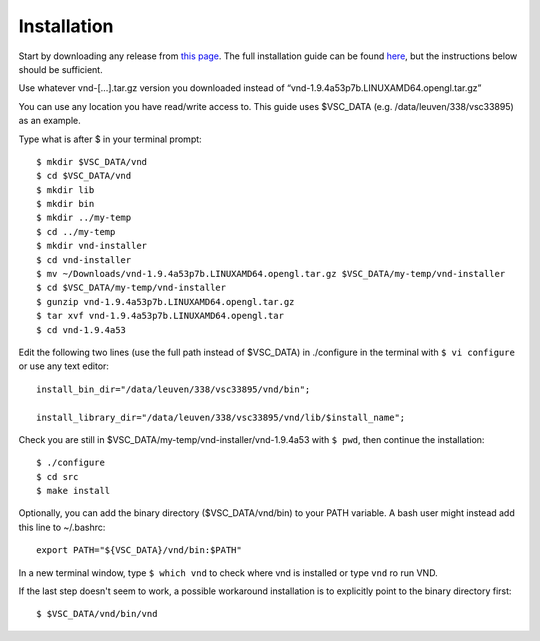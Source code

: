 Installation
================

Start by downloading any release from `this page <https://www.ks.uiuc.edu/Research/vnd/vnd-1.9.4/files/alpha/>`_. The full installation guide can be found `here <https://www.ks.uiuc.edu/Research/vnd/current/ig-alt.html>`_, but the instructions below should be sufficient.

Use whatever vnd-[...].tar.gz version you downloaded instead of “vnd-1.9.4a53p7b.LINUXAMD64.opengl.tar.gz”

You can use any location you have read/write access to. This guide uses $VSC_DATA (e.g. /data/leuven/338/vsc33895) as an example.

Type what is after $ in your terminal prompt::

   $ mkdir $VSC_DATA/vnd
   $ cd $VSC_DATA/vnd
   $ mkdir lib
   $ mkdir bin
   $ mkdir ../my-temp
   $ cd ../my-temp
   $ mkdir vnd-installer
   $ cd vnd-installer
   $ mv ~/Downloads/vnd-1.9.4a53p7b.LINUXAMD64.opengl.tar.gz $VSC_DATA/my-temp/vnd-installer
   $ cd $VSC_DATA/my-temp/vnd-installer
   $ gunzip vnd-1.9.4a53p7b.LINUXAMD64.opengl.tar.gz
   $ tar xvf vnd-1.9.4a53p7b.LINUXAMD64.opengl.tar
   $ cd vnd-1.9.4a53

Edit the following two lines (use the full path instead of $VSC_DATA) in ./configure in the terminal with ``$ vi configure`` or use any text editor::
      
   install_bin_dir="/data/leuven/338/vsc33895/vnd/bin";

   install_library_dir="/data/leuven/338/vsc33895/vnd/lib/$install_name";

Check you are still in $VSC_DATA/my-temp/vnd-installer/vnd-1.9.4a53 with ``$ pwd``, then continue the installation::

   $ ./configure
   $ cd src
   $ make install


Optionally, you can add the binary directory ($VSC_DATA/vnd/bin) to your PATH variable.
A bash user might instead add this line to ~/.bashrc::

   export PATH="${VSC_DATA}/vnd/bin:$PATH"

In a new terminal window, type ``$ which vnd`` to check where vnd is installed or type ``vnd`` ro run VND.

If the last step doesn't seem to work, a possible workaround installation is to explicitly point to the binary directory first::
   
   $ $VSC_DATA/vnd/bin/vnd